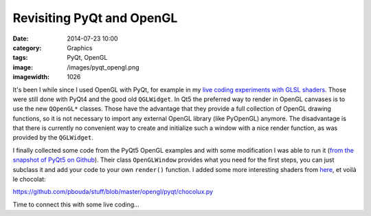 Revisiting PyQt and OpenGL
##########################
:date: 2014-07-23 10:00
:category: Graphics
:tags: PyQt, OpenGL
:image: /images/pyqt_opengl.png
:imagewidth: 1026

It's been I while since I used OpenGL with PyQt, for example in my `live coding experiments with GLSL shaders <{filename}/livecoding-glsl-shaders-with-ipython.rst>`_. Those were still done with PyQt4 and the good old ``QGLWidget``. In Qt5 the preferred way to render in OpenGL canvases is to use the new ``QOpenGL*`` classes. Those have the advantage that they provide a full collection of OpenGL drawing functions, so it is not necessary to import any external OpenGL library (like PyOpenGL) anymore. The disadvantage is that there is currently no convenient way to create and initialize such a window with a nice render function, as was provided by the ``QGLWidget``.

I finally collected some code from the PyQt5 OpenGL examples and with some modification I was able to run it (`from the snapshot of PyQt5 on Github <https://github.com/baoboa/pyqt5/blob/master/examples/opengl/openglwindow.py>`_). Their class ``OpenGLWindow`` provides what you need for the first steps, you can just subclass it and add your code to your own ``render()`` function. I added some more interesting shaders from `here <http://www.iquilezles.org/www/material/nvscene2008/rwwtt.pdf>`_, et voilà le chocolat:

https://github.com/pbouda/stuff/blob/master/opengl/pyqt/chocolux.py

Time to connect this with some live coding...